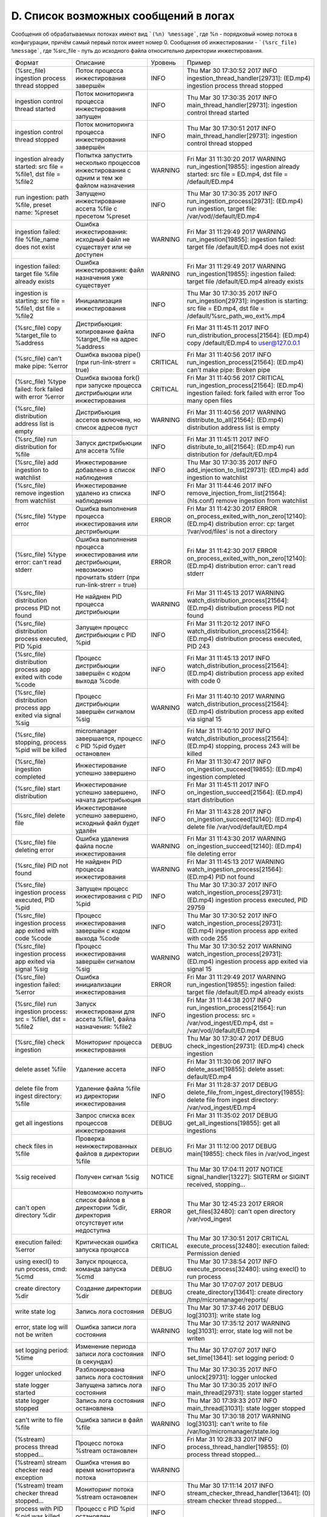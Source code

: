 .. _log_message_list:

*************************************
D. Список возможных сообщений в логах
*************************************

Сообщения об обрабатываемых потоках имеют вид ```(%n) %message```, где %n - порядковый номер потока в конфигурации, причём самый первый поток имеет номер 0. 
Сообщения об инжестировании - ```(%src_file) %message```, где %src_file - путь до исходного файла относительно директории инжестирования.

+--------------------------------------------------+--------------------------------------------------+--------+--------------------------------------------------+
|Формат                                            |Описание                                          |Уровень |Пример                                            |
+--------------------------------------------------+--------------------------------------------------+--------+--------------------------------------------------+
|(%src_file) ingestion process thread stopped      |Поток процесса инжестирования завершён            |INFO    |Thu Mar 30 17:30:52 2017 INFO                     |
|                                                  |                                                  |        |ingestion_thread_handler[29731]: (ED.mp4)         |
|                                                  |                                                  |        |ingestion process thread stopped                  |
+--------------------------------------------------+--------------------------------------------------+--------+--------------------------------------------------+
|ingestion control thread started                  |Поток мониторинга процесса инжестирования запущен |INFO    |Thu Mar 30 17:30:35 2017 INFO                     |
|                                                  |                                                  |        |main_thread_handler[29731]: ingestion control     |
|                                                  |                                                  |        |thread started                                    |
+--------------------------------------------------+--------------------------------------------------+--------+--------------------------------------------------+
|ingestion control thread stopped                  |Поток мониторинга процесса инжестирования завершён|INFO    |Thu Mar 30 17:30:51 2017 INFO                     |
|                                                  |                                                  |        |main_thread_handler[29731]: ingestion control     |
|                                                  |                                                  |        |thread stopped                                    |
+--------------------------------------------------+--------------------------------------------------+--------+--------------------------------------------------+
|ingestion already started: src file = %file1, dst |Попытка запустить несколько процессов             |WARNING |Fri Mar 31 11:30:20 2017 WARNING                  |
|file = %file2                                     |инжестирования с одним и тем же файлом назначения |        |run_ingestion[19855]: ingestion already started:  |
|                                                  |                                                  |        |src file = ED.mp4, dst file = /default/ED.mp4     |
+--------------------------------------------------+--------------------------------------------------+--------+--------------------------------------------------+
|run ingestion: path %file, preset name: %preset   |Запущено инжестирование ассета %file с пресетом   |INFO    |Thu Mar 30 17:30:35 2017 INFO                     |
|                                                  |%preset                                           |        |run_ingestion_process[29731]: (ED.mp4) run        |
|                                                  |                                                  |        |ingestion, target file: /var/vod//default/ED.mp4  |
+--------------------------------------------------+--------------------------------------------------+--------+--------------------------------------------------+
|ingestion failed: file %file_name does not exist  |Ошибка инжестирования: исходный файл не           |WARNING |Fri Mar 31 11:29:49 2017 WARNING                  |
|                                                  |существует или не доступен                        |        |run_ingestion[19855]: ingestion failed: target    |
|                                                  |                                                  |        |file /default/ED.mp4 does not exist               |
+--------------------------------------------------+--------------------------------------------------+--------+--------------------------------------------------+
|ingestion failed: target file %file already exists|Ошибка инжестирования: файл назначения уже        |WARNING |Fri Mar 31 11:29:49 2017 WARNING                  |
|                                                  |существует                                        |        |run_ingestion[19855]: ingestion failed: target    |
|                                                  |                                                  |        |file /default/ED.mp4 already exists               |
+--------------------------------------------------+--------------------------------------------------+--------+--------------------------------------------------+
|ingestion is starting: src file = %file1, dst     |Инициализация инжестирования                      |INFO    |Thu Mar 30 17:30:35 2017 INFO                     |
|file = %file2                                     |                                                  |        |run_ingestion[29731]: ingestion is starting: src  |
|                                                  |                                                  |        |file = ED.mp4, dst file =                         |
|                                                  |                                                  |        |/default/%src_path_wo_ext%.mp4                    |
+--------------------------------------------------+--------------------------------------------------+--------+--------------------------------------------------+
|(%src_file) copy %target_file to %address         |Дистрибьюция: копирование файла %target_file на   |INFO    |Fri Mar 31 11:45:11 2017 INFO                     |
|                                                  |адрес %address                                    |        |run_distribution_process[21564]: (ED.mp4) copy    |
|                                                  |                                                  |        |/default/ED.mp4 to user@127.0.0.1                 |
+--------------------------------------------------+--------------------------------------------------+--------+--------------------------------------------------+
|(%src_file) can't make pipe: %error               |Ошибка вызова pipe() (при run-link-strerr = true) |CRITICAL|Fri Mar 31 11:40:56 2017 INFO                     |
|                                                  |                                                  |        |run_ingestion_process[21564]: (ED.mp4) can't make |
|                                                  |                                                  |        |pipe: Broken pipe                                 |
+--------------------------------------------------+--------------------------------------------------+--------+--------------------------------------------------+
|(%src_file) %type failed: fork failed with error  |Ошибка вызова fork() при запуске процесса         |CRITICAL|Fri Mar 31 11:40:56 2017 CRITICAL                 |
|%error                                            |дистрибьюции или инжестирования                   |        |run_ingestion_process[21564]: (ED.mp4) ingestion  |
|                                                  |                                                  |        |failed: fork failed with error Too many open files|
+--------------------------------------------------+--------------------------------------------------+--------+--------------------------------------------------+
|(%src_file) distribution address list is empty    |Дистрибьюция ассетов включена, но список адресов  |WARNING |Fri Mar 31 11:40:56 2017 WARNING                  |
|                                                  |пуст                                              |        |distribute_to_all[21564]: (ED.mp4) distribution   |
|                                                  |                                                  |        |address list is empty                             |
+--------------------------------------------------+--------------------------------------------------+--------+--------------------------------------------------+
|(%src_file) run distribution for %file            |Запуск дистрибьюции для ассета %file              |INFO    |Fri Mar 31 11:45:11 2017 INFO                     |
|                                                  |                                                  |        |distribute_to_all[21564]: (ED.mp4) run            |
|                                                  |                                                  |        |distribution for /default/ED.mp4                  |
+--------------------------------------------------+--------------------------------------------------+--------+--------------------------------------------------+
|(%src_file) add ingestion to watchlist            |Инжестирование добавлено в список наблюдения      |INFO    |Thu Mar 30 17:30:35 2017 INFO                     |
|                                                  |                                                  |        |add_injection_to_list[29731]: (ED.mp4) add        |
|                                                  |                                                  |        |ingestion to watchlist                            |
+--------------------------------------------------+--------------------------------------------------+--------+--------------------------------------------------+
|(%src_file) remove ingestion from watchlist       |Инжестирование удалено из списка наблюдения       |INFO    |Fri Mar 31 11:44:46 2017 INFO                     |
|                                                  |                                                  |        |remove_injection_from_list[21564]: (hls.conf)     |
|                                                  |                                                  |        |remove ingestion from watchlist                   |
+--------------------------------------------------+--------------------------------------------------+--------+--------------------------------------------------+
|(%src_file) %type error                           |Ошибка выполнения процесса инжестирования или     |ERROR   |Fri Mar 31 11:42:30 2017 ERROR                    |
|                                                  |дестрибьюции                                      |        |on_process_exited_with_non_zero[12140]: (ED.mp4)  |
|                                                  |                                                  |        |distribution error: cp: target ‘/var/vod/files’   |
|                                                  |                                                  |        |is not a directory                                |
+--------------------------------------------------+--------------------------------------------------+--------+--------------------------------------------------+
|(%src_file) %type error: can't read stderr        |Ошибка выполнения процесса инжестирования или     |ERROR   |Fri Mar 31 11:42:30 2017 ERROR                    |
|                                                  |дестрибьюции, невозможно прочитать stderr (при    |        |on_process_exited_with_non_zero[12140]: (ED.mp4)  |
|                                                  |run-link-strerr = true)                           |        |distribution error: can't read stderr             |
+--------------------------------------------------+--------------------------------------------------+--------+--------------------------------------------------+
|(%src_file) distribution process PID not found    |Не найднен PID процесса дистрибьюции              |WARNING |Fri Mar 31 11:45:13 2017 WARNING                  |
|                                                  |                                                  |        |watch_distribution_process[21564]: (ED.mp4)       |
|                                                  |                                                  |        |distribution process PID not found                |
+--------------------------------------------------+--------------------------------------------------+--------+--------------------------------------------------+
|(%src_file) distribution process executed, PID    |Запущен процесс дистрибьюции с PID %pid           |INFO    |Fri Mar 31 11:20:12 2017 INFO                     |
|%pid                                              |                                                  |        |watch_distribution_process[21564]: (ED.mp4)       |
|                                                  |                                                  |        |distribution process executed, PID 243            |
+--------------------------------------------------+--------------------------------------------------+--------+--------------------------------------------------+
|(%src_file) distribution process app exited with  |Процесс дистрибьюции завершён с кодом выхода %code|INFO    |Fri Mar 31 11:45:13 2017 INFO                     |
|code %code                                        |                                                  |        |watch_distribution_process[21564]: (ED.mp4)       |
|                                                  |                                                  |        |distribution process app exited with code 0       |
+--------------------------------------------------+--------------------------------------------------+--------+--------------------------------------------------+
|(%src_file) distribution process app exited via   |Процесс дистрибьюции завершён сигналом %sig       |WARNING |Fri Mar 31 11:40:10 2017 WARNING                  |
|signal %sig                                       |                                                  |        |watch_distribution_process[21564]: (ED.mp4)       |
|                                                  |                                                  |        |distribution process app exited via signal 15     |
+--------------------------------------------------+--------------------------------------------------+--------+--------------------------------------------------+
|(%src_file) stopping, process %pid will be killed |micromanager завершается, процесс с PID %pid      |INFO    |Fri Mar 31 11:40:10 2017 INFO                     |
|                                                  |будет остановлен                                  |        |watch_distribution_process[21564]: (ED.mp4)       |
|                                                  |                                                  |        |stopping, process 243 will be killed              |
+--------------------------------------------------+--------------------------------------------------+--------+--------------------------------------------------+
|(%src_file) ingestion completed                   |Инжестирование успешно завершено                  |INFO    |Fri Mar 31 11:30:47 2017 INFO                     |
|                                                  |                                                  |        |on_ingestion_succeed[19855]: (ED.mp4) ingestion   |
|                                                  |                                                  |        |completed                                         |
+--------------------------------------------------+--------------------------------------------------+--------+--------------------------------------------------+
|(%src_file) start distribution                    |Инжестирование успешно завершено, начата          |INFO    |Fri Mar 31 11:45:11 2017 INFO                     |
|                                                  |дистрибьюция                                      |        |on_ingestion_succeed[21564]: (ED.mp4) start       |
|                                                  |                                                  |        |distribution                                      |
+--------------------------------------------------+--------------------------------------------------+--------+--------------------------------------------------+
|(%src_file) delete file                           |Инжестирование успешно завершено, исходный файл   |INFO    |Fri Mar 31 11:43:28 2017 INFO                     |
|                                                  |будет удалён                                      |        |on_ingestion_succeed[12140]: (ED.mp4) delete file |
|                                                  |                                                  |        |/var/vod/default/ED.mp4                           |
+--------------------------------------------------+--------------------------------------------------+--------+--------------------------------------------------+
|(%src_file) file deleting error                   |Ошибка удаления файла после инжестирования        |WARNING |Fri Mar 31 11:43:30 2017 WARNING                  |
|                                                  |                                                  |        |on_ingestion_succeed[12140]: (ED.mp4) file        |
|                                                  |                                                  |        |deleting error                                    |
+--------------------------------------------------+--------------------------------------------------+--------+--------------------------------------------------+
|(%src_file) PID not found                         |Не найднен PID процесса инжестирования            |WARNING |Fri Mar 31 11:45:13 2017 WARNING                  |
|                                                  |                                                  |        |watch_ingestion_process[21564]: (ED.mp4) PID not  |
|                                                  |                                                  |        |found                                             |
+--------------------------------------------------+--------------------------------------------------+--------+--------------------------------------------------+
|(%src_file) ingestion process executed, PID %pid  |Запущен процесс инжестирования с PID %pid         |INFO    |Thu Mar 30 17:30:37 2017 INFO                     |
|                                                  |                                                  |        |watch_ingestion_process[29731]: (ED.mp4)          |
|                                                  |                                                  |        |ingestion process executed, PID 29759             |
+--------------------------------------------------+--------------------------------------------------+--------+--------------------------------------------------+
|(%src_file) ingestion process app exited with     |Процесс инжестирования завершён с кодом выхода    |INFO    |Thu Mar 30 17:30:52 2017 INFO                     |
|code %code                                        |%code                                             |        |watch_ingestion_process[29731]: (ED.mp4)          |
|                                                  |                                                  |        |ingestion process app exited with code 255        |
+--------------------------------------------------+--------------------------------------------------+--------+--------------------------------------------------+
|(%src_file) ingestion process app exited via      |Процесс инжестирования завершён сигналом %sig     |WARNING |Thu Mar 30 17:30:52 2017 WARNING                  |
|signal %sig                                       |                                                  |        |watch_ingestion_process[29731]: (ED.mp4)          |
|                                                  |                                                  |        |ingestion process app exited via signal 15        |
+--------------------------------------------------+--------------------------------------------------+--------+--------------------------------------------------+
|(%src_file) ingestion failed: %error              |Ошибка инициализации инжестирования               |ERROR   |Fri Mar 31 11:29:49 2017 WARNING                  |
|                                                  |                                                  |        |run_ingestion[19855]: ingestion failed: target    |
|                                                  |                                                  |        |file /default/ED.mp4 already exists               |
+--------------------------------------------------+--------------------------------------------------+--------+--------------------------------------------------+
|(%src_file) run ingestion process: src = %file1,  |Запуск инжестировани для ассета %file1, файла     |INFO    |Fri Mar 31 11:44:38 2017 INFO                     |
|dst = %file2                                      |назначения: %file2                                |        |run_ingestion_process[21564]: run ingestion       |
|                                                  |                                                  |        |process: src = /var/vod_ingest/ED.mp4, dst =      |
|                                                  |                                                  |        |/var/vod//default/ED.mp4                          |
+--------------------------------------------------+--------------------------------------------------+--------+--------------------------------------------------+
|(%src_file) check ingestion                       |Мониторинг процесса инжестирования                |DEBUG   |Thu Mar 30 17:30:47 2017 DEBUG                    |
|                                                  |                                                  |        |check_ingestion[29731]: (ED.mp4) check ingestion  |
+--------------------------------------------------+--------------------------------------------------+--------+--------------------------------------------------+
|delete asset %file                                |Удаление ассета                                   |INFO    |Fri Mar 31 11:30:06 2017 INFO                     |
|                                                  |                                                  |        |delete_asset[19855]: delete asset: default/ED.mp4 |
+--------------------------------------------------+--------------------------------------------------+--------+--------------------------------------------------+
|delete file from ingest directory: %file          |Удаление файла %file из директории инжестирования |INFO    |Fri Mar 31 11:28:37 2017 DEBUG                    |
|                                                  |                                                  |        |delete_file_from_ingest_directory[19855]: delete  |
|                                                  |                                                  |        |file from ingest directory: /var/vod_ingest/ED.mp4|
+--------------------------------------------------+--------------------------------------------------+--------+--------------------------------------------------+
|get all ingestions                                |Запрос списка всех процессов инжестирования       |DEBUG   |Fri Mar 31 11:35:02 2017 DEBUG                    |
|                                                  |                                                  |        |get_all_ingestions[19855]: get all ingestions     |
+--------------------------------------------------+--------------------------------------------------+--------+--------------------------------------------------+
|check files in %file                              |Проверка неинжестированных файлов в директории    |DEBUG   |Fri Mar 31 11:12:00 2017 DEBUG main[19855]: check |
|                                                  |%file                                             |        |files in /var/vod_ingest                          |
+--------------------------------------------------+--------------------------------------------------+--------+--------------------------------------------------+
|%sig received                                     |Получен сигнал %sig                               |NOTICE  |Thu Mar 30 17:04:11 2017 NOTICE                   |
|                                                  |                                                  |        |signal_handler[13227]: SIGTERM or SIGINT          |
|                                                  |                                                  |        |received, stopping...                             |
+--------------------------------------------------+--------------------------------------------------+--------+--------------------------------------------------+
|can't open directory %dir                         |Невозможно получить список файлов в директории    |ERROR   |Thu Mar 30 12:45:23 2017 ERROR get_files[32480]:  |
|                                                  |%dir, директория отсутствует или недоступна       |        |can't open directory /var/vod_ingest              |
+--------------------------------------------------+--------------------------------------------------+--------+--------------------------------------------------+
|execution failed: %error                          |Критическая ошибка запуска процесса               |CRITICAL|Thu Mar 30 17:30:51 2017 CRITICAL                 |
|                                                  |                                                  |        |execute_process[32480]: execution failed:         |
|                                                  |                                                  |        |Permission denied                                 |
+--------------------------------------------------+--------------------------------------------------+--------+--------------------------------------------------+
|using execl() to run process, cmd: %cmd           |Запуск процесса, команда запуска %cmd             |DEBUG   |Thu Mar 30 17:38:54 2017 INFO                     |
|                                                  |                                                  |        |execute_process[32480]: using execl() to run      |
|                                                  |                                                  |        |process                                           |
+--------------------------------------------------+--------------------------------------------------+--------+--------------------------------------------------+
|create directory %dir                             |Создание директории %dir                          |DEBUG   |Thu Mar 30 17:07:07 2017 DEBUG                    |
|                                                  |                                                  |        |create_directory[13641]: create directory         |
|                                                  |                                                  |        |/tmp/micromanager/reports/                        |
+--------------------------------------------------+--------------------------------------------------+--------+--------------------------------------------------+
|write state log                                   |Запись лога состояния                             |DEBUG   |Thu Mar 30 17:37:46 2017 DEBUG log[31031]: write  |
|                                                  |                                                  |        |state log                                         |
+--------------------------------------------------+--------------------------------------------------+--------+--------------------------------------------------+
|error, state log will not be writen               |Ошибка записи лога состояния                      |WARNING |Thu Mar 30 17:35:12 2017 WARNING log[31031]:      |
|                                                  |                                                  |        |error, state log will not be writen               |
+--------------------------------------------------+--------------------------------------------------+--------+--------------------------------------------------+
|set logging period: %time                         |Изменение периода записи лога состояния (в        |INFO    |Thu Mar 30 17:07:07 2017 INFO set_time[13641]:    |
|                                                  |секундах)                                         |        |set logging period: 0                             |
+--------------------------------------------------+--------------------------------------------------+--------+--------------------------------------------------+
|logger unlocked                                   |Разблокирована запись лога состояния              |INFO    |Thu Mar 30 17:30:35 2017 INFO unlock[29731]:      |
|                                                  |                                                  |        |logger unlocked                                   |
+--------------------------------------------------+--------------------------------------------------+--------+--------------------------------------------------+
|state logger started                              |Запущена запись лога состояния                    |INFO    |Thu Mar 30 17:30:35 2017 INFO main_thread[29731]: |
|                                                  |                                                  |        |state logger started                              |
+--------------------------------------------------+--------------------------------------------------+--------+--------------------------------------------------+
|state logger stopped                              |Запись лога состояния остановлена                 |INFO    |Thu Mar 30 17:39:33 2017 INFO main_thread[31031]: |
|                                                  |                                                  |        |state logger stopped                              |
+--------------------------------------------------+--------------------------------------------------+--------+--------------------------------------------------+
|can't write to file %file                         |Ошибка записи в файл %file                        |WARNING |Thu Mar 30 17:30:18 2017 WARNING log[31031]:      |
|                                                  |                                                  |        |can't write to file                               |
|                                                  |                                                  |        |/var/log/micromanager/state.log                   |
+--------------------------------------------------+--------------------------------------------------+--------+--------------------------------------------------+
|(%stream) process thread stopped...               |Процесс потока %stream остановлен                 |INFO    |Fri Mar 31 10:28:33 2017 INFO                     |
|                                                  |                                                  |        |process_thread_handler[19855]: (0) process thread |
|                                                  |                                                  |        |stopped...                                        |
+--------------------------------------------------+--------------------------------------------------+--------+--------------------------------------------------+
|(%stream) stream checker read exception           |Ошибка чтения во время мониторинга потока         |WARNING |                                                  |
+--------------------------------------------------+--------------------------------------------------+--------+--------------------------------------------------+
|(%stream) tream checker thread stopped...         |Мониторинг потока %stream остановлен              |INFO    |Thu Mar 30 17:11:14 2017 INFO                     |
|                                                  |                                                  |        |stream_checker_thread_handler[13641]: (0) stream  |
|                                                  |                                                  |        |checker thread stopped...                         |
+--------------------------------------------------+--------------------------------------------------+--------+--------------------------------------------------+
|process with PID %pid was killed                  |Процесс с PID %pid остановлен                     |INFO    |                                                  |
+--------------------------------------------------+--------------------------------------------------+--------+--------------------------------------------------+
|(%stream) process using too much memory (%mem),   |Процесс использует слишком много памяти и будет   |WARNING |                                                  |
|trying to restart                                 |перезапущен                                       |        |                                                  |
+--------------------------------------------------+--------------------------------------------------+--------+--------------------------------------------------+
|(%stream) process using too much cpu (%cpu),      |Процесс использует слишком много процессорного    |WARNING |                                                  |
|trying to restart                                 |времени и будет перезапущен                       |        |                                                  |
+--------------------------------------------------+--------------------------------------------------+--------+--------------------------------------------------+
|process '%process_name' with pid %pid using too   |Отслеживаемый процесс использует слишком много    |WARNING |                                                  |
|much memory (%mem), killing                       |оперативной памяти и будет завершён               |        |                                                  |
+--------------------------------------------------+--------------------------------------------------+--------+--------------------------------------------------+
|process '%process_name' with pid %pid using too   |Отслеживаемый процесс использует слишком много    |WARNING |                                                  |
|much cpu (%cpu), killing                          |процессорного времени и будет завершён            |        |                                                  |
+--------------------------------------------------+--------------------------------------------------+--------+--------------------------------------------------+
|(%stream) streaming time out, stop                |Таймаут работы потока, вещание остановлено (если  |INFO    |                                                  |
|                                                  |параметр timeout больше нуля)                     |        |                                                  |
+--------------------------------------------------+--------------------------------------------------+--------+--------------------------------------------------+
|(%stream) stream not alive, trying to restart or  |Превышен максимальное количество попыток проверки |WARNING |Thu Mar 30 17:39:33 2017 WARNING                  |
|switch source                                     |доступности потока, возможно, источник потока     |        |watch_stream[31031]: (0) stream not alive, trying |
|                                                  |недоступен или некорректен, будет использован     |        |to restart or switch source                       |
|                                                  |другой источник, либо процесс будет перезапущен   |        |                                                  |
+--------------------------------------------------+--------------------------------------------------+--------+--------------------------------------------------+
|(%stream) possible stream not alive %n times      |Провалилось %n попыток проверки потока            |INFO    |Thu Mar 30 17:39:25 2017 INFO                     |
|                                                  |                                                  |        |watch_stream[31031]: (0) possible stream not      |
|                                                  |                                                  |        |alive 4 times                                     |
+--------------------------------------------------+--------------------------------------------------+--------+--------------------------------------------------+
|(%stream) segmenter not alive, trying to restart  |Ошибка работы сегментера, сегментер будет         |WARNING |                                                  |
|or switch source                                  |перезапущен                                       |        |                                                  |
+--------------------------------------------------+--------------------------------------------------+--------+--------------------------------------------------+
|(%stream) process not running, trying to restart  |Процесс мёртв или недоступен и будет перезапущен  |WARNING |                                                  |
+--------------------------------------------------+--------------------------------------------------+--------+--------------------------------------------------+
|(%stream) process generate stream with too low    |Битрейт исходящего потока ниже минимально         |WARNING |Thu Mar 30 17:37:48 2017 WARNING                  |
|bitrate (%byte bps), check %n                     |установленного (попытка %n)                       |        |watch_stream[31031]: (0) process generate stream  |
|                                                  |                                                  |        |with too low bitrate (0 bps), check 2             |
+--------------------------------------------------+--------------------------------------------------+--------+--------------------------------------------------+
|(%stream) process generate stream with too low    |Превышено максимальное количество попыток         |WARNING |Thu Mar 30 17:37:48 2017 WARNING                  |
|bitrate (%byte bps), trying to restart            |проверки битрейта, процесс будет перезапущен      |        |watch_stream[31031]: (0) process generate stream  |
|                                                  |                                                  |        |with too low bitrate (0 bps), trying to restart   |
+--------------------------------------------------+--------------------------------------------------+--------+--------------------------------------------------+
|(%stream) executing process...                    |Запуск процесса                                   |INFO    |Thu Mar 30 17:39:07 2017 INFO                     |
|                                                  |                                                  |        |execute_process[31031]: (0) executing process...  |
+--------------------------------------------------+--------------------------------------------------+--------+--------------------------------------------------+
|(%stream) fork failed: %error                     |Ошибка вызова fork()                              |CRITICAL|                                                  |
+--------------------------------------------------+--------------------------------------------------+--------+--------------------------------------------------+
|couldn't set thread priority: %error              |Ошибка установки приоритета процесса              |WARNING |                                                  |
+--------------------------------------------------+--------------------------------------------------+--------+--------------------------------------------------+
|(%stream) execution failed: %error                |Ошибка запуска процесса                           |CRITICAL|                                                  |
+--------------------------------------------------+--------------------------------------------------+--------+--------------------------------------------------+
|(%stream) process executed, pid %pid              |Процесс запущен                                   |INFO    |Thu Mar 30 17:39:07 2017 INFO                     |
|                                                  |                                                  |        |execute_process[31031]: (0) process executed, pid |
|                                                  |                                                  |        |32764                                             |
+--------------------------------------------------+--------------------------------------------------+--------+--------------------------------------------------+
|(%stream) process app killed, pid %pid            |Процесс остановлен                                |INFO    |Thu Mar 30 17:39:21 2017 INFO                     |
|                                                  |                                                  |        |execute_process[31031]: (0) process app killed,   |
|                                                  |                                                  |        |pid 598                                           |
+--------------------------------------------------+--------------------------------------------------+--------+--------------------------------------------------+
|(%stream) process app exited with code %code      |Процесс завершился с кодом выхода %code           |ERROR   |Thu Mar 30 17:38:16 2017 ERROR                    |
|                                                  |                                                  |        |execute_process[31031]: (0) process app exited    |
|                                                  |                                                  |        |with code 1                                       |
+--------------------------------------------------+--------------------------------------------------+--------+--------------------------------------------------+
|(%stream) process app exited via signal  %sig     |Процесс завершен сигналом %sig                    |ERROR   |Thu Mar 30 17:38:16 2017 ERROR                    |
|                                                  |                                                  |        |execute_process[31031]: (0) process app exited    |
|                                                  |                                                  |        |via signal 15                                     |
+--------------------------------------------------+--------------------------------------------------+--------+--------------------------------------------------+
|invalid distribution list array                   |Некорректный список адресов дистрибьюции          |WARNING |Thu Mar 30 17:17:31 2017 WARNING                  |
|                                                  |                                                  |        |read_config[15342]: invalid distribution list     |
|                                                  |                                                  |        |array                                             |
+--------------------------------------------------+--------------------------------------------------+--------+--------------------------------------------------+
|checking configuration file syntax '%file'        |Проверка синтаксиса файла конфигурации            |INFO    |Thu Mar 30 17:07:07 2017 INFO read_config[13641]: |
|                                                  |                                                  |        |checking configuration file syntax                |
|                                                  |                                                  |        |'/etc/micromanager/micromanager.conf              |
+--------------------------------------------------+--------------------------------------------------+--------+--------------------------------------------------+
|reading configuration from file '%file'           |Чтение конфигурации из файла                      |INFO    |Thu Mar 30 17:07:07 2017 INFO read_config[13641]: |
|                                                  |                                                  |        |reading configuration from file                   |
|                                                  |                                                  |        |'/etc/micromanager/micromanager.conf'             |
+--------------------------------------------------+--------------------------------------------------+--------+--------------------------------------------------+
|the number of streams is too big (max %max)       |Количество потоков в файле конфигурации превышает |ERROR   |Thu Mar 30 17:18:56 2017 ERROR                    |
|                                                  |максимально допустимое (%max), ошибка применения  |        |read_config[15391]: the number of streams is too  |
|                                                  |конфигурации                                      |        |big (max 512)                                     |
+--------------------------------------------------+--------------------------------------------------+--------+--------------------------------------------------+
|initialization of stream #%n failed               |Ошибка инициализации потока с номером %n, ошибка  |ERROR   |Thu Mar 30 17:18:02 2017 ERROR                    |
|                                                  |применения конфигурации                           |        |read_config[15379]: initialization of stream #0   |
|                                                  |                                                  |        |failed                                            |
+--------------------------------------------------+--------------------------------------------------+--------+--------------------------------------------------+
|parsing streams list failed index %n              |Некорректное описание потока в файле              |ERROR   |Fri Mar 31 10:28:19 2017 ERROR                    |
|                                                  |конфигурации, ошибка применения конфигурации      |        |read_config[19855]: parsing streams list failed   |
|                                                  |                                                  |        |index 0                                           |
+--------------------------------------------------+--------------------------------------------------+--------+--------------------------------------------------+
|reloading stream #%n                              |Перезапуск потока с номером %n                    |NOTICE  |Thu Mar 30 17:03:52 2017 NOTICE                   |
|                                                  |                                                  |        |reload_stream[13227]: reloading stream #0 'TLC'   |
+--------------------------------------------------+--------------------------------------------------+--------+--------------------------------------------------+
|parsing streams list failed, stream %n does not   |Некорректное описание потока в файле              |ERROR   |Fri Mar 31 10:28:19 2017 ERROR                    |
|have any source                                   |конфигурации: не указан ни один источник          |        |read_config[19855]: parsing streams list failed,  |
|                                                  |                                                  |        |stream 0 does not have any source                 |
+--------------------------------------------------+--------------------------------------------------+--------+--------------------------------------------------+
|stream checker bind failed: %error                |Ошибка вызова bind()                              |ERROR   |Thu Mar 30 17:03:52 2017 ERROR                    |
|                                                  |                                                  |        |reload_stream[13227]: stream checker bind failed: |
|                                                  |                                                  |        |Address already in use                            |
+--------------------------------------------------+--------------------------------------------------+--------+--------------------------------------------------+
|stream checker socket error: %error               |Ошибка инициализации сокета                       |ERROR   |Thu Mar 30 17:03:52 2017 ERROR                    |
|                                                  |                                                  |        |reload_stream[13227]: stream checker socket       |
|                                                  |                                                  |        |error: Socket type not supported                  |
+--------------------------------------------------+--------------------------------------------------+--------+--------------------------------------------------+
|config file name is empty                         |Пустое имя файла конфигурации (при перезагрузке   |WARNING |Fri Mar 31 10:28:19 2017 WARNING                  |
|                                                  |конфигурации)                                     |        |reload_config[19855]: config file name is empty   |
+--------------------------------------------------+--------------------------------------------------+--------+--------------------------------------------------+
|reloading stream #%n failed                       |Ошибка перезапуска потока                         |ERROR   |Fri Mar 31 10:28:19 2017 ERROR                    |
|                                                  |                                                  |        |reload_config[19855]: reloading stream #0 failed  |
+--------------------------------------------------+--------------------------------------------------+--------+--------------------------------------------------+
|deinit stream #%n because it was not found in     |Завершается работа потока, так как он отсутствует |INFO    |Fri Mar 31 10:28:19 2017 INFO                     |
|configuration                                     |в новой версии конфигурации (при перезагрузке     |        |reload_config[19855]: deinit stream #0 because it |
|                                                  |конфигурации)                                     |        |was not found in configuration                    |
+--------------------------------------------------+--------------------------------------------------+--------+--------------------------------------------------+
|parsing streams list failed at index %n           |Некорректное описание потока в файле конфигурации |ERROR   |Fri Mar 31 10:28:19 2017 ERROR                    |
|                                                  |(при перезагрузке конфигурации)                   |        |reload_config[19855]: parsing streams list failed |
|                                                  |                                                  |        |at index 0                                        |
+--------------------------------------------------+--------------------------------------------------+--------+--------------------------------------------------+
|starting streams                                  |Запуск всех потоков                               |INFO    |Thu Mar 30 17:04:13 2017 INFO                     |
|                                                  |                                                  |        |start_stream[13641]: starting streams             |
+--------------------------------------------------+--------------------------------------------------+--------+--------------------------------------------------+
|starting stream #%n '%stream_name'                |Запуск потока с номером %n и именем %stream_name  |INFO    |Fri Mar 31 10:28:19 2017 INFO                     |
|                                                  |                                                  |        |start_stream[19855]: starting stream #0 'Еврокино'|
+--------------------------------------------------+--------------------------------------------------+--------+--------------------------------------------------+
|stream #%n '%stream_name' has already started,    |Поток с номером %n и именем %stream_name уже      |INFO    |Fri Mar 31 10:28:19 2017 INFO                     |
|update stop timestamp                             |запущен, будет обновлено время его остановки (для |        |start_stream[19855]: stream #0 'Еврокино' has     |
|                                                  |потоков с параметром timeout большем 0)           |        |already started, update stop timestamp            |
+--------------------------------------------------+--------------------------------------------------+--------+--------------------------------------------------+
|stopping streams                                  |Остановка всех потоков                            |INFO    |Thu Mar 30 17:04:11 2017 INFO stop_stream[13227]: |
|                                                  |                                                  |        |stopping streams                                  |
+--------------------------------------------------+--------------------------------------------------+--------+--------------------------------------------------+
|stopping stream #%n '%stream_name'                |Остановка потока с номером %n и именем            |INFO    |Thu Mar 30 17:03:52 2017 INFO stop_stream[13227]: |
|                                                  |%stream_name                                      |        |stopping stream #0 'TLC'                          |
+--------------------------------------------------+--------------------------------------------------+--------+--------------------------------------------------+
|networking initialization failed                  |Критическая ошибка инициализации JSON-RPC API     |ERROR   |Thu Mar 30 17:06:57 2017 ERROR                    |
|                                                  |                                                  |        |start_json_rpc[16803]: networking initialization  |
|                                                  |                                                  |        |failed                                            |
+--------------------------------------------------+--------------------------------------------------+--------+--------------------------------------------------+
|json-rpc bind failed                              |Критическая ошибка инициализации JSON-RPC API:    |ERROR   |Thu Mar 30 17:06:57 2017 ERROR                    |
|                                                  |ошибка вызова bind(), возможно, сетевой порт уже  |        |start_json_rpc[16803]: json-rpc bind failed       |
|                                                  |занят                                             |        |                                                  |
+--------------------------------------------------+--------------------------------------------------+--------+--------------------------------------------------+
|json-rpc listen failed                            |Критическая ошибка инициализации JSON-RPC API:    |ERROR   |Thu Mar 30 17:06:57 2017 ERROR                    |
|                                                  |ошибка вызова listen()                            |        |start_json_rpc[16803]: json-rpc listen failed     |
+--------------------------------------------------+--------------------------------------------------+--------+--------------------------------------------------+
|starting JSON-RPC server                          |Запущен JSON-RPC API                              |INFO    |Thu Mar 30 17:03:52 2017 INFO                     |
|                                                  |                                                  |        |start_json_rpc[13227]: starting JSON-RPC server   |
+--------------------------------------------------+--------------------------------------------------+--------+--------------------------------------------------+
|stopping JSON-RPC server                          |JSON-RPC API остановлен                           |INFO    |Thu Mar 30 17:04:11 2017 INFO                     |
|                                                  |                                                  |        |stop_json_rpc[13227]: stopping JSON-RPC server    |
+--------------------------------------------------+--------------------------------------------------+--------+--------------------------------------------------+
|config write error: can't write in file %file_name|Ошибка сохранения конфигурации                    |WARNING |Thu Mar 30 17:21:56 2017 WARNING                  |
|                                                  |                                                  |        |write_config[13641]: config write error: can't    |
|                                                  |                                                  |        |write in file /etc/micromanager/micromanager.conf |
+--------------------------------------------------+--------------------------------------------------+--------+--------------------------------------------------+
|backup config, file name: %file_name              |Резервное копирование файла %file_name            |DEBUG   |Thu Mar 30 17:11:14 2017 DEBUG                    |
|                                                  |                                                  |        |backup_config[13641]: backup config, file name:   |
|                                                  |                                                  |        |/etc/micromanager/micromanager.conf               |
+--------------------------------------------------+--------------------------------------------------+--------+--------------------------------------------------+
|backup error: file %file_name does not exist      |Ошибка резервного копирования: файл %file_name не |WARNING |Thu Mar 30 17:11:14 2017 WARNING                  |
|                                                  |существует                                        |        |backup_config[13641]: backup error: file          |
|                                                  |                                                  |        |/etc/micromanager/micromanager.conf does not exist|
+--------------------------------------------------+--------------------------------------------------+--------+--------------------------------------------------+
|try to backup config, backup file name: %file_name|Сохранение резеврвной копии в файл %file_name     |INFO    |Thu Mar 30 17:11:14 2017 INFO                     |
|                                                  |                                                  |        |backup_config[13641]: try to backup config,       |
|                                                  |                                                  |        |backup file name:                                 |
|                                                  |                                                  |        |/etc/micromanager/micromanager.conf-2017-3-30-17:1|
|                                                  |                                                  |        |1:14                                              |
+--------------------------------------------------+--------------------------------------------------+--------+--------------------------------------------------+
|can't write file %file_name, backup error         |Ошибка резервного копирования: ошибка записи в    |WARNING |Thu Mar 30 17:11:14 2017 WARNING                  |
|                                                  |файл %file_name                                   |        |backup_config[13641]: can't write file            |
|                                                  |                                                  |        |/etc/micromanager/micromanager.conf-2017-3-30-17:1|
|                                                  |                                                  |        |1:14, backup error                                |
+--------------------------------------------------+--------------------------------------------------+--------+--------------------------------------------------+
|restore config, backup file name: %file_name      |Восстановление конфигурации из резервной копии    |INFO    |Thu Mar 30 17:31:20 2017 INFO                     |
|                                                  |                                                  |        |restore_config[13641]: restore config, backup     |
|                                                  |                                                  |        |file name:                                        |
|                                                  |                                                  |        |/etc/micromanager/micromanager.conf-2017-3-30-17:0|
|                                                  |                                                  |        |1:12                                              |
+--------------------------------------------------+--------------------------------------------------+--------+--------------------------------------------------+
|configuration restoring failed                    |Ошибка восстановления конфигурации                |ERROR   |Thu Mar 30 17:31:20 2017 INFO                     |
|                                                  |                                                  |        |restore_config[13641]: configuration restoring    |
|                                                  |                                                  |        |failed                                            |
+--------------------------------------------------+--------------------------------------------------+--------+--------------------------------------------------+
|configuration file not found '%file_name'         |Не найден файл конфигурации                       |CRITICAL|Thu Mar 30 17:28:42 2017 CRITICAL                 |
|                                                  |                                                  |        |read_json_config_from_file[13641]: configuration  |
|                                                  |                                                  |        |file not found                                    |
|                                                  |                                                  |        |'/etc/micromanager/micromanager.conf'             |
+--------------------------------------------------+--------------------------------------------------+--------+--------------------------------------------------+
|configuration parsing failed: %error              |Ошибка разбора конфигурации                       |ERROR   |Fri Mar 31 12:04:15 2017 ERROR                    |
|                                                  |                                                  |        |read_json_config_from_file[14290]: configuration  |
|                                                  |                                                  |        |parsing failed * Line 44, Column 19, Missing '}'  |
|                                                  |                                                  |        |or object member name                             |
+--------------------------------------------------+--------------------------------------------------+--------+--------------------------------------------------+
|get streams list                                  |Запрос списка потоков                             |DEBUG   |Fri Mar 31 12:08:46 2017 DEBUG                    |
|                                                  |                                                  |        |get_streams_list[15074]: get streams list         |
+--------------------------------------------------+--------------------------------------------------+--------+--------------------------------------------------+
|API %method                                       |Вызов метода API %method                          |INFO    |Thu Mar 30 17:11:14 2017 INFO                     |
|                                                  |                                                  |        |api_set_config[13641]: API set config             |
+--------------------------------------------------+--------------------------------------------------+--------+--------------------------------------------------+
|API %method error (%code): %error                 |Ошибка вызова метода API %method, код ошибки %code|WARNING |Thu Mar 30 17:10:01 2017 WARNING                  |
|                                                  |                                                  |        |api_set_config[13641]: API set_config error       |
|                                                  |                                                  |        |(221): configuration write error                  |
+--------------------------------------------------+--------------------------------------------------+--------+--------------------------------------------------+
 
